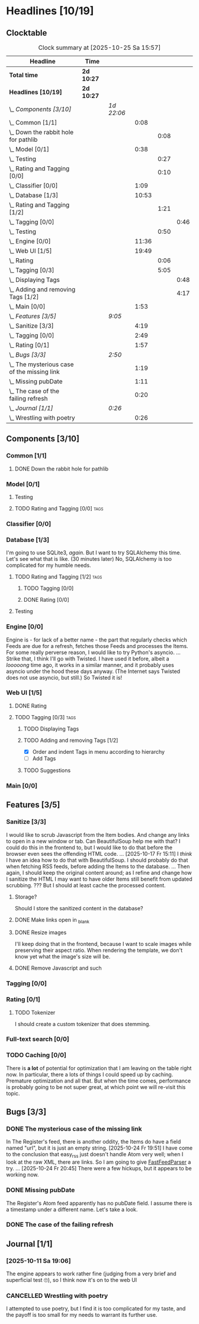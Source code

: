 # -*- mode: org; fill-column: 78; -*-
# Time-stamp: <2025-10-25 15:57:04 krylon>
#
#+TAGS: internals(i) ui(u) database(d) design(e)
#+TAGS: meditation(m) optimize(o) refactor(r) cleanup(c)
#+TAGS: tags(t) suggestions(s)
#+TODO: TODO(t)  RESEARCH(r) IMPLEMENT(i) TEST(e) | DONE(d) FAILED(f) CANCELLED(c)
#+TODO: MEDITATE(m) PLANNING(p) | SUSPENDED(s)
#+PRIORITIES: A G D

* Headlines [10/19]
  :PROPERTIES:
  :COOKIE_DATA: todo recursive
  :VISIBILITY: children
  :END:
** Clocktable
   #+BEGIN: clocktable :scope file :maxlevel 255 :emphasize t
   #+CAPTION: Clock summary at [2025-10-25 Sa 15:57]
   | Headline                                      | Time       |            |       |      |      |
   |-----------------------------------------------+------------+------------+-------+------+------|
   | *Total time*                                  | *2d 10:27* |            |       |      |      |
   |-----------------------------------------------+------------+------------+-------+------+------|
   | *Headlines [10/19]*                           | *2d 10:27* |            |       |      |      |
   | \_  /Components [3/10]/                       |            | /1d 22:06/ |       |      |      |
   | \_    Common [1/1]                            |            |            |  0:08 |      |      |
   | \_      Down the rabbit hole for pathlib      |            |            |       | 0:08 |      |
   | \_    Model [0/1]                             |            |            |  0:38 |      |      |
   | \_      Testing                               |            |            |       | 0:27 |      |
   | \_      Rating and Tagging [0/0]              |            |            |       | 0:10 |      |
   | \_    Classifier [0/0]                        |            |            |  1:09 |      |      |
   | \_    Database [1/3]                          |            |            | 10:53 |      |      |
   | \_      Rating and Tagging [1/2]              |            |            |       | 1:21 |      |
   | \_        Tagging [0/0]                       |            |            |       |      | 0:46 |
   | \_      Testing                               |            |            |       | 0:50 |      |
   | \_    Engine [0/0]                            |            |            | 11:36 |      |      |
   | \_    Web UI [1/5]                            |            |            | 19:49 |      |      |
   | \_      Rating                                |            |            |       | 0:06 |      |
   | \_      Tagging [0/3]                         |            |            |       | 5:05 |      |
   | \_        Displaying Tags                     |            |            |       |      | 0:48 |
   | \_        Adding and removing Tags [1/2]      |            |            |       |      | 4:17 |
   | \_    Main [0/0]                              |            |            |  1:53 |      |      |
   | \_  /Features [3/5]/                          |            | /9:05/     |       |      |      |
   | \_    Sanitize [3/3]                          |            |            |  4:19 |      |      |
   | \_    Tagging [0/0]                           |            |            |  2:49 |      |      |
   | \_    Rating [0/1]                            |            |            |  1:57 |      |      |
   | \_  /Bugs [3/3]/                              |            | /2:50/     |       |      |      |
   | \_    The mysterious case of the missing link |            |            |  1:19 |      |      |
   | \_    Missing pubDate                         |            |            |  1:11 |      |      |
   | \_    The case of the failing refresh         |            |            |  0:20 |      |      |
   | \_  /Journal [1/1]/                           |            | /0:26/     |       |      |      |
   | \_    Wrestling with poetry                   |            |            |  0:26 |      |      |
   #+END:
** Components [3/10]
   :PROPERTIES:
   :COOKIE_DATA: todo recursive
   :VISIBILITY: children
   :END:
*** Common [1/1]
    :PROPERTIES:
    :COOKIE_DATA: todo recursive
    :VISIBILITY: children
    :END:
**** DONE Down the rabbit hole for pathlib
     CLOSED: [2025-10-11 Sa 16:21]
     :LOGBOOK:
     CLOCK: [2025-10-11 Sa 16:13]--[2025-10-11 Sa 16:21] =>  0:08
     :END:
*** Model [0/1]
    :PROPERTIES:
    :COOKIE_DATA: todo recursive
    :VISIBILITY: children
    :END:
    :LOGBOOK:
    CLOCK: [2025-10-14 Di 15:29]--[2025-10-14 Di 15:30] =>  0:01
    :END:
**** Testing
     :LOGBOOK:
     CLOCK: [2025-10-16 Do 16:32]--[2025-10-16 Do 16:59] =>  0:27
     :END:
**** TODO Rating and Tagging [0/0]                                     :tags:
     :PROPERTIES:
     :COOKIE_DATA: todo recursive
     :VISIBILITY: children
     :END:
     :LOGBOOK:
     CLOCK: [2025-10-14 Di 15:30]--[2025-10-14 Di 15:40] =>  0:10
     :END:
*** Classifier [0/0]
    :PROPERTIES:
    :COOKIE_DATA: todo recursive
    :VISIBILITY: children
    :END:
    :LOGBOOK:
    CLOCK: [2025-10-16 Do 17:48]--[2025-10-16 Do 17:52] =>  0:04
    CLOCK: [2025-10-16 Do 15:27]--[2025-10-16 Do 16:32] =>  1:05
    :END:
*** Database [1/3]
    :PROPERTIES:
    :COOKIE_DATA: todo recursive
    :VISIBILITY: children
    :END:
    :LOGBOOK:
    CLOCK: [2025-10-15 Mi 14:58]--[2025-10-15 Mi 15:15] =>  0:17
    CLOCK: [2025-10-11 Sa 18:23]--[2025-10-11 Sa 18:26] =>  0:03
    CLOCK: [2025-10-09 Do 15:53]--[2025-10-09 Do 16:25] =>  0:32
    CLOCK: [2025-10-08 Mi 16:05]--[2025-10-08 Mi 16:20] =>  0:15
    CLOCK: [2025-10-08 Mi 14:40]--[2025-10-08 Mi 15:30] =>  0:50
    CLOCK: [2025-10-04 Sa 14:12]--[2025-10-04 Sa 19:11] =>  4:59
    CLOCK: [2025-10-02 Do 17:52]--[2025-10-02 Do 19:38] =>  1:46
    :END:
    I'm going to use SQLite3, /again/. But I want to try SQLAlchemy this
    time. Let's see what that is like.
    (30 minutes later) No, SQLAlchemy is too complicated for my humble needs.
**** TODO Rating and Tagging [1/2]                                     :tags:
     :PROPERTIES:
     :COOKIE_DATA: todo recursive
     :VISIBILITY: children
     :END:
     :LOGBOOK:
     CLOCK: [2025-10-14 Di 15:40]--[2025-10-14 Di 16:15] =>  0:35
     :END:
***** TODO Tagging [0/0]
      :PROPERTIES:
      :COOKIE_DATA: todo recursive
      :VISIBILITY: children
      :END:
      :LOGBOOK:
      CLOCK: [2025-10-20 Mo 09:26]--[2025-10-20 Mo 10:12] =>  0:46
      :END:
***** DONE Rating [0/0]
      CLOSED: [2025-10-20 Mo 09:26]
**** Testing
     :LOGBOOK:
     CLOCK: [2025-10-20 Mo 10:50]--[2025-10-20 Mo 11:20] =>  0:30
     CLOCK: [2025-10-20 Mo 10:13]--[2025-10-20 Mo 10:33] =>  0:20
     :END:
*** Engine [0/0]
    :PROPERTIES:
    :COOKIE_DATA: todo recursive
    :VISIBILITY: children
    :END:
    :LOGBOOK:
    CLOCK: [2025-10-11 Sa 18:26]--[2025-10-11 Sa 18:49] =>  0:23
    CLOCK: [2025-10-11 Sa 18:10]--[2025-10-11 Sa 18:23] =>  0:13
    CLOCK: [2025-10-11 Sa 15:20]--[2025-10-11 Sa 16:06] =>  0:46
    CLOCK: [2025-10-10 Fr 14:18]--[2025-10-10 Fr 17:50] =>  3:32
    CLOCK: [2025-10-09 Do 16:26]--[2025-10-09 Do 23:08] =>  6:42
    :END:
    Engine is - for lack of a better name - the part that regularly checks
    which Feeds are due for a refresh, fetches those Feeds and processes the
    Items.
    For some really perverse reason, I would like to try Python's asyncio.
    ...
    Strike that, I think I'll go with Twisted. I have used it before, albeit a
    /looooong/ time ago, it works in a similar manner, and it probably uses
    asyncio under the hood these days anyway.
    (The Internet says Twisted does not use asyncio, but still.)
    So Twisted it is!
*** Web UI [1/5]
    :PROPERTIES:
    :COOKIE_DATA: todo recursive
    :VISIBILITY: children
    :END:
    :LOGBOOK:
    CLOCK: [2025-10-16 Do 17:52]--[2025-10-16 Do 19:20] =>  1:28
    CLOCK: [2025-10-15 Mi 16:00]--[2025-10-15 Mi 18:57] =>  2:57
    CLOCK: [2025-10-15 Mi 15:15]--[2025-10-15 Mi 15:22] =>  0:07
    CLOCK: [2025-10-14 Di 15:15]--[2025-10-14 Di 15:28] =>  0:13
    CLOCK: [2025-10-13 Mo 17:47]--[2025-10-13 Mo 23:41] =>  5:54
    CLOCK: [2025-10-11 Sa 19:31]--[2025-10-11 Sa 23:30] =>  3:59
    :END:
**** DONE Rating
     CLOSED: [2025-10-18 Sa 15:43]
     :LOGBOOK:
     CLOCK: [2025-10-18 Sa 15:38]--[2025-10-18 Sa 15:43] =>  0:05
     CLOCK: [2025-10-16 Do 17:47]--[2025-10-16 Do 17:48] =>  0:01
     :END:
**** TODO Tagging [0/3]                                                :tags:
     :PROPERTIES:
     :COOKIE_DATA: todo recursive
     :VISIBILITY: children
     :END:
***** TODO Displaying Tags
      :LOGBOOK:
      CLOCK: [2025-10-20 Mo 12:20]--[2025-10-20 Mo 13:08] =>  0:48
      :END:
***** TODO Adding and removing Tags [1/2]
      :LOGBOOK:
      CLOCK: [2025-10-25 Sa 13:45]--[2025-10-25 Sa 15:56] =>  2:11
      CLOCK: [2025-10-20 Mo 18:11]--[2025-10-20 Mo 19:20] =>  1:09
      CLOCK: [2025-10-20 Mo 16:55]--[2025-10-20 Mo 17:22] =>  0:27
      CLOCK: [2025-10-20 Mo 16:45]--[2025-10-20 Mo 16:47] =>  0:02
      CLOCK: [2025-10-20 Mo 13:08]--[2025-10-20 Mo 13:36] =>  0:28
      :END:
      - [X] Order and indent Tags in menu according to hierarchy
      - [ ] Add Tags
***** TODO Suggestions
*** Main [0/0]
    :PROPERTIES:
    :COOKIE_DATA: todo recursive
    :VISIBILITY: children
    :END:
    :LOGBOOK:
    CLOCK: [2025-10-11 Sa 16:22]--[2025-10-11 Sa 18:10] =>  1:48
    CLOCK: [2025-10-11 Sa 16:07]--[2025-10-11 Sa 16:12] =>  0:05
    :END:
** Features [3/5]
   :PROPERTIES:
   :COOKIE_DATA: todo recursive
   :VISIBILITY: children
   :END:
*** Sanitize [3/3]
    :PROPERTIES:
    :COOKIE_DATA: todo recursive
    :VISIBILITY: children
    :END:
    :LOGBOOK:
    CLOCK: [2025-10-18 Sa 14:12]--[2025-10-18 Sa 15:28] =>  1:16
    CLOCK: [2025-10-17 Fr 15:03]--[2025-10-17 Fr 18:06] =>  3:03
    :END:
    I would like to scrub Javascript from the Item bodies. And change any
    links to open in a new window or tab. Can BeautifulSoup help me with that?
    I could do this in the frontend to, but I would like to do that before the
    browser even sees the offending HTML code.
    ...
    [2025-10-17 Fr 15:11] I /think/ I have an idea how to do that with
    BeautifulSoup. I should probably do that when fetching RSS feeds, before
    adding the Items to the database.
    ...
    Then again, I should keep the original content around; as I refine and
    change how I sanitize the HTML I may want to have older Items still
    benefit from updated scrubbing. ??? But I should at least cache the
    processed content.
**** Storage?
     Should I store the sanitized content in the database?
**** DONE Make links open in _blank
     CLOSED: [2025-10-18 Sa 15:16]
**** DONE Resize images
     CLOSED: [2025-10-18 Sa 15:28]
     I'll keep doing that in the frontend, because I want to scale images
     while preserving their aspect ratio. When rendering the template, we
     don't know yet what the image's size will be.
**** DONE Remove Javascript and such
     CLOSED: [2025-10-18 Sa 15:17]
*** Tagging [0/0]
    :PROPERTIES:
    :COOKIE_DATA: todo recursive
    :VISIBILITY: children
    :END:
    :LOGBOOK:
    CLOCK: [2025-10-18 Sa 15:46]--[2025-10-18 Sa 18:35] =>  2:49
    :END:
*** Rating [0/1]
    :PROPERTIES:
    :COOKIE_DATA: todo recursive
    :VISIBILITY: children
    :END:
    :LOGBOOK:
    CLOCK: [2025-10-14 Di 16:16]--[2025-10-14 Di 18:13] =>  1:57
    :END:
**** TODO Tokenizer
     I should create a custom tokenizer that does stemming.
*** Full-text search [0/0]
    :PROPERTIES:
    :COOKIE_DATA: todo recursive
    :VISIBILITY: children
    :END:
*** TODO Caching [0/0]
    :PROPERTIES:
    :COOKIE_DATA: todo recursive
    :VISIBILITY: children
    :END:
    There is *a lot* of potential for optimization that I am leaving on the
    table right now. In particular, there a lots of things I could speed up by
    caching. Premature optimization and all that.
    But when the time comes, performance is probably going to be not super
    great, at which point we will re-visit this topic.
** Bugs [3/3]
   :PROPERTIES:
   :COOKIE_DATA: todo recursive
   :VISIBILITY: children
   :END:
*** DONE The mysterious case of the missing link
    CLOSED: [2025-10-24 Fr 20:46]
    :LOGBOOK:
    CLOCK: [2025-10-24 Fr 19:27]--[2025-10-24 Fr 20:46] =>  1:19
    :END:
    In The Register's feed, there is another oddity, the Items do have a field
    named "url", but it is just an empty string.
    [2025-10-24 Fr 19:51] I have come to the conclusion that easy_rss just
    doesn't handle Atom very well; when I look at the raw XML, there are
    links. So I am going to give [[https://github.com/kagisearch/fastfeedparser][FastFeedParser]] a try.
    ...
    [2025-10-24 Fr 20:45] There were a few hickups, but it appears to be
    working now.
*** DONE Missing pubDate
    CLOSED: [2025-10-24 Fr 14:50]
    :LOGBOOK:
    CLOCK: [2025-10-24 Fr 13:38]--[2025-10-24 Fr 14:49] =>  1:11
    :END:
    The Register's Atom feed apparently has no pubDate field. I assume there
    is a timestamp under a different name. Let's take a look.
*** DONE The case of the failing refresh
    CLOSED: [2025-10-20 Mo 09:23]
    :LOGBOOK:
    CLOCK: [2025-10-15 Mi 15:35]--[2025-10-15 Mi 15:55] =>  0:20
    :END:
** Journal [1/1]
   :PROPERTIES:
   :COOKIE_DATA: todo recursive
   :VISIBILITY: children
   :END:
*** [2025-10-11 Sa 19:06]
    The engine appears to work rather fine (judging from a very brief and
    superficial test 🙄), so I think now it's on to the web UI
*** CANCELLED Wrestling with poetry
    CLOSED: [2025-10-08 Mi 16:01]
    :LOGBOOK:
    CLOCK: [2025-10-08 Mi 15:35]--[2025-10-08 Mi 16:01] =>  0:26
    :END:
    I attempted to use poetry, but I find it is too complicated for my taste,
    and the payoff is too small for my needs to warrant its further use. 

